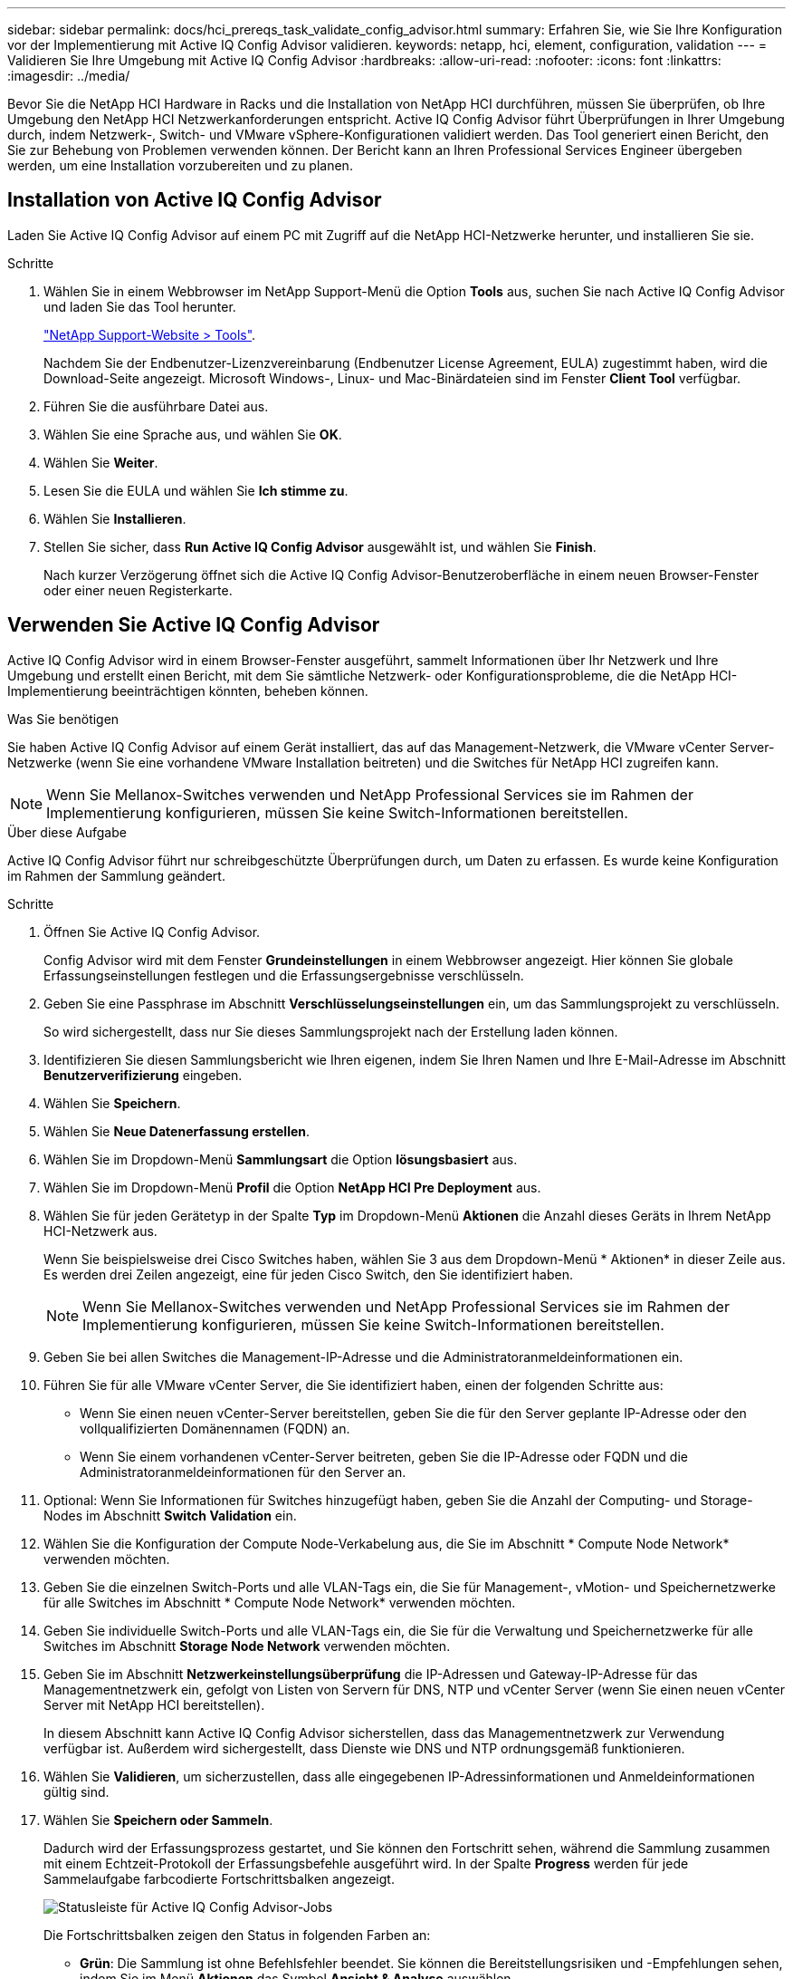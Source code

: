 ---
sidebar: sidebar 
permalink: docs/hci_prereqs_task_validate_config_advisor.html 
summary: Erfahren Sie, wie Sie Ihre Konfiguration vor der Implementierung mit Active IQ Config Advisor validieren. 
keywords: netapp, hci, element, configuration, validation 
---
= Validieren Sie Ihre Umgebung mit Active IQ Config Advisor
:hardbreaks:
:allow-uri-read: 
:nofooter: 
:icons: font
:linkattrs: 
:imagesdir: ../media/


[role="lead"]
Bevor Sie die NetApp HCI Hardware in Racks und die Installation von NetApp HCI durchführen, müssen Sie überprüfen, ob Ihre Umgebung den NetApp HCI Netzwerkanforderungen entspricht. Active IQ Config Advisor führt Überprüfungen in Ihrer Umgebung durch, indem Netzwerk-, Switch- und VMware vSphere-Konfigurationen validiert werden. Das Tool generiert einen Bericht, den Sie zur Behebung von Problemen verwenden können. Der Bericht kann an Ihren Professional Services Engineer übergeben werden, um eine Installation vorzubereiten und zu planen.



== Installation von Active IQ Config Advisor

Laden Sie Active IQ Config Advisor auf einem PC mit Zugriff auf die NetApp HCI-Netzwerke herunter, und installieren Sie sie.

.Schritte
. Wählen Sie in einem Webbrowser im NetApp Support-Menü die Option *Tools* aus, suchen Sie nach Active IQ Config Advisor und laden Sie das Tool herunter.
+
https://mysupport.netapp.com/site/tools/tool-eula/5ddb829ebd393e00015179b2["NetApp Support-Website > Tools"^].

+
Nachdem Sie der Endbenutzer-Lizenzvereinbarung (Endbenutzer License Agreement, EULA) zugestimmt haben, wird die Download-Seite angezeigt. Microsoft Windows-, Linux- und Mac-Binärdateien sind im Fenster *Client Tool* verfügbar.

. Führen Sie die ausführbare Datei aus.
. Wählen Sie eine Sprache aus, und wählen Sie *OK*.
. Wählen Sie *Weiter*.
. Lesen Sie die EULA und wählen Sie *Ich stimme zu*.
. Wählen Sie *Installieren*.
. Stellen Sie sicher, dass *Run Active IQ Config Advisor* ausgewählt ist, und wählen Sie *Finish*.
+
Nach kurzer Verzögerung öffnet sich die Active IQ Config Advisor-Benutzeroberfläche in einem neuen Browser-Fenster oder einer neuen Registerkarte.





== Verwenden Sie Active IQ Config Advisor

Active IQ Config Advisor wird in einem Browser-Fenster ausgeführt, sammelt Informationen über Ihr Netzwerk und Ihre Umgebung und erstellt einen Bericht, mit dem Sie sämtliche Netzwerk- oder Konfigurationsprobleme, die die NetApp HCI-Implementierung beeinträchtigen könnten, beheben können.

.Was Sie benötigen
Sie haben Active IQ Config Advisor auf einem Gerät installiert, das auf das Management-Netzwerk, die VMware vCenter Server-Netzwerke (wenn Sie eine vorhandene VMware Installation beitreten) und die Switches für NetApp HCI zugreifen kann.


NOTE: Wenn Sie Mellanox-Switches verwenden und NetApp Professional Services sie im Rahmen der Implementierung konfigurieren, müssen Sie keine Switch-Informationen bereitstellen.

.Über diese Aufgabe
Active IQ Config Advisor führt nur schreibgeschützte Überprüfungen durch, um Daten zu erfassen. Es wurde keine Konfiguration im Rahmen der Sammlung geändert.

.Schritte
. Öffnen Sie Active IQ Config Advisor.
+
Config Advisor wird mit dem Fenster *Grundeinstellungen* in einem Webbrowser angezeigt. Hier können Sie globale Erfassungseinstellungen festlegen und die Erfassungsergebnisse verschlüsseln.

. Geben Sie eine Passphrase im Abschnitt *Verschlüsselungseinstellungen* ein, um das Sammlungsprojekt zu verschlüsseln.
+
So wird sichergestellt, dass nur Sie dieses Sammlungsprojekt nach der Erstellung laden können.

. Identifizieren Sie diesen Sammlungsbericht wie Ihren eigenen, indem Sie Ihren Namen und Ihre E-Mail-Adresse im Abschnitt *Benutzerverifizierung* eingeben.
. Wählen Sie *Speichern*.
. Wählen Sie *Neue Datenerfassung erstellen*.
. Wählen Sie im Dropdown-Menü *Sammlungsart* die Option *lösungsbasiert* aus.
. Wählen Sie im Dropdown-Menü *Profil* die Option *NetApp HCI Pre Deployment* aus.
. Wählen Sie für jeden Gerätetyp in der Spalte *Typ* im Dropdown-Menü *Aktionen* die Anzahl dieses Geräts in Ihrem NetApp HCI-Netzwerk aus.
+
Wenn Sie beispielsweise drei Cisco Switches haben, wählen Sie 3 aus dem Dropdown-Menü * Aktionen* in dieser Zeile aus. Es werden drei Zeilen angezeigt, eine für jeden Cisco Switch, den Sie identifiziert haben.

+

NOTE: Wenn Sie Mellanox-Switches verwenden und NetApp Professional Services sie im Rahmen der Implementierung konfigurieren, müssen Sie keine Switch-Informationen bereitstellen.

. Geben Sie bei allen Switches die Management-IP-Adresse und die Administratoranmeldeinformationen ein.
. Führen Sie für alle VMware vCenter Server, die Sie identifiziert haben, einen der folgenden Schritte aus:
+
** Wenn Sie einen neuen vCenter-Server bereitstellen, geben Sie die für den Server geplante IP-Adresse oder den vollqualifizierten Domänennamen (FQDN) an.
** Wenn Sie einem vorhandenen vCenter-Server beitreten, geben Sie die IP-Adresse oder FQDN und die Administratoranmeldeinformationen für den Server an.


. Optional: Wenn Sie Informationen für Switches hinzugefügt haben, geben Sie die Anzahl der Computing- und Storage-Nodes im Abschnitt *Switch Validation* ein.
. Wählen Sie die Konfiguration der Compute Node-Verkabelung aus, die Sie im Abschnitt * Compute Node Network* verwenden möchten.
. Geben Sie die einzelnen Switch-Ports und alle VLAN-Tags ein, die Sie für Management-, vMotion- und Speichernetzwerke für alle Switches im Abschnitt * Compute Node Network* verwenden möchten.
. Geben Sie individuelle Switch-Ports und alle VLAN-Tags ein, die Sie für die Verwaltung und Speichernetzwerke für alle Switches im Abschnitt *Storage Node Network* verwenden möchten.
. Geben Sie im Abschnitt *Netzwerkeinstellungsüberprüfung* die IP-Adressen und Gateway-IP-Adresse für das Managementnetzwerk ein, gefolgt von Listen von Servern für DNS, NTP und vCenter Server (wenn Sie einen neuen vCenter Server mit NetApp HCI bereitstellen).
+
In diesem Abschnitt kann Active IQ Config Advisor sicherstellen, dass das Managementnetzwerk zur Verwendung verfügbar ist. Außerdem wird sichergestellt, dass Dienste wie DNS und NTP ordnungsgemäß funktionieren.

. Wählen Sie *Validieren*, um sicherzustellen, dass alle eingegebenen IP-Adressinformationen und Anmeldeinformationen gültig sind.
. Wählen Sie *Speichern oder Sammeln*.
+
Dadurch wird der Erfassungsprozess gestartet, und Sie können den Fortschritt sehen, während die Sammlung zusammen mit einem Echtzeit-Protokoll der Erfassungsbefehle ausgeführt wird. In der Spalte *Progress* werden für jede Sammelaufgabe farbcodierte Fortschrittsbalken angezeigt.

+
image::config_advisor_job_progress_bar.png[Statusleiste für Active IQ Config Advisor-Jobs]

+
Die Fortschrittsbalken zeigen den Status in folgenden Farben an:

+
** *Grün*: Die Sammlung ist ohne Befehlsfehler beendet. Sie können die Bereitstellungsrisiken und -Empfehlungen sehen, indem Sie im Menü *Aktionen* das Symbol *Ansicht & Analyse* auswählen.
** *Gelb*: Die Sammlung hat einige Befehlsfehler abgeschlossen. Sie können die Bereitstellungsrisiken und -Empfehlungen sehen, indem Sie im Menü *Aktionen* das Symbol *Ansicht & Analyse* auswählen.
** *Rot*: Die Sammlung ist fehlgeschlagen. Sie müssen die Fehler beheben und die Sammlung erneut ausführen.


. Optional: Wenn die Sammlung abgeschlossen ist, können Sie das binokulare Symbol für eine beliebige Erfassungszeile auswählen, um die ausgeführten Befehle und die erfassten Daten anzuzeigen.
. Wählen Sie die Registerkarte *Anzeigen & Analysieren*.
+
Auf dieser Seite finden Sie einen allgemeinen Integritätsbericht Ihrer Umgebung. Sie können einen Abschnitt des Kreisdiagramms auswählen, um weitere Details zu diesen spezifischen Prüfungen oder Beschreibungen von Problemen zu erhalten, sowie Empfehlungen zur Behebung von Problemen, die eine erfolgreiche Bereitstellung beeinträchtigen könnten. Sie können diese Probleme selbst lösen oder Hilfe von den NetApp Professional Services anfordern.

. Wählen Sie *Export*, um den Sammelbericht als PDF- oder Microsoft Word-Dokument zu exportieren.
+

NOTE: Die Dokumente zu PDF und Microsoft Word enthalten Informationen zur Switch-Konfiguration Ihrer Implementierung. NetApp Professional Services verwendet diese zur Überprüfung der Netzwerkeinstellungen.

. Senden Sie die exportierte Berichtsdatei an Ihren NetApp Professional Services Vertreter.


[discrete]
== Weitere Informationen

* https://docs.netapp.com/us-en/vcp/index.html["NetApp Element Plug-in für vCenter Server"^]

